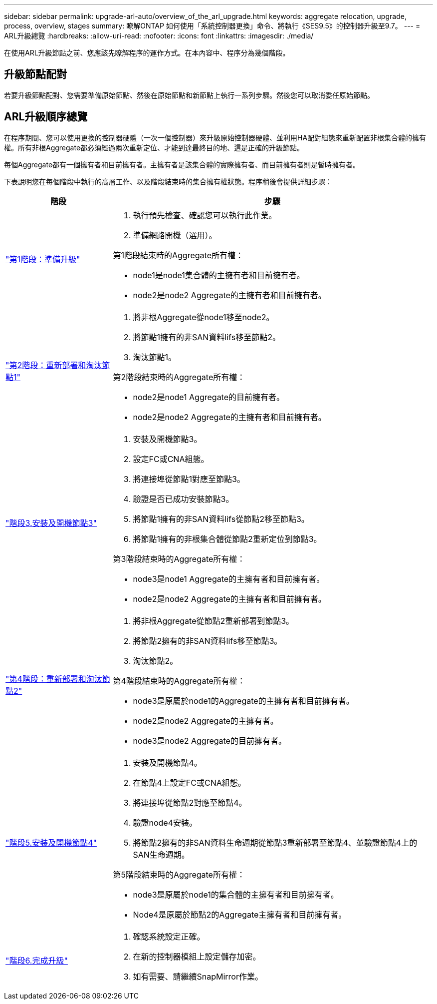 ---
sidebar: sidebar 
permalink: upgrade-arl-auto/overview_of_the_arl_upgrade.html 
keywords: aggregate relocation, upgrade, process, overview, stages 
summary: 瞭解ONTAP 如何使用「系統控制器更換」命令、將執行《SES9.5》的控制器升級至9.7。 
---
= ARL升級總覽
:hardbreaks:
:allow-uri-read: 
:nofooter: 
:icons: font
:linkattrs: 
:imagesdir: ./media/


[role="lead"]
在使用ARL升級節點之前、您應該先瞭解程序的運作方式。在本內容中、程序分為幾個階段。



== 升級節點配對

若要升級節點配對、您需要準備原始節點、然後在原始節點和新節點上執行一系列步驟。然後您可以取消委任原始節點。



== ARL升級順序總覽

在程序期間、您可以使用更換的控制器硬體（一次一個控制器）來升級原始控制器硬體、並利用HA配對組態來重新配置非根集合體的擁有權。所有非根Aggregate都必須經過兩次重新定位、才能到達最終目的地、這是正確的升級節點。

每個Aggregate都有一個擁有者和目前擁有者。主擁有者是該集合體的實際擁有者、而目前擁有者則是暫時擁有者。

下表說明您在每個階段中執行的高層工作、以及階段結束時的集合擁有權狀態。程序稍後會提供詳細步驟：

[cols="25,75"]
|===
| 階段 | 步驟 


| link:stage_1_index.html["第1階段：準備升級"]  a| 
. 執行預先檢查、確認您可以執行此作業。
. 準備網路開機（選用）。


第1階段結束時的Aggregate所有權：

* node1是node1集合體的主擁有者和目前擁有者。
* node2是node2 Aggregate的主擁有者和目前擁有者。




| link:stage_2_index.html["第2階段：重新部署和淘汰節點1"]  a| 
. 將非根Aggregate從node1移至node2。
. 將節點1擁有的非SAN資料lifs移至節點2。
. 淘汰節點1。


第2階段結束時的Aggregate所有權：

* node2是node1 Aggregate的目前擁有者。
* node2是node2 Aggregate的主擁有者和目前擁有者。




| link:stage_3_index.html["階段3.安裝及開機節點3"]  a| 
. 安裝及開機節點3。
. 設定FC或CNA組態。
. 將連接埠從節點1對應至節點3。
. 驗證是否已成功安裝節點3。
. 將節點1擁有的非SAN資料lifs從節點2移至節點3。
. 將節點1擁有的非根集合體從節點2重新定位到節點3。


第3階段結束時的Aggregate所有權：

* node3是node1 Aggregate的主擁有者和目前擁有者。
* node2是node2 Aggregate的主擁有者和目前擁有者。




| link:stage_4_index.html["第4階段：重新部署和淘汰節點2"]  a| 
. 將非根Aggregate從節點2重新部署到節點3。
. 將節點2擁有的非SAN資料lifs移至節點3。
. 淘汰節點2。


第4階段結束時的Aggregate所有權：

* node3是原屬於node1的Aggregate的主擁有者和目前擁有者。
* node2是node2 Aggregate的主擁有者。
* node3是node2 Aggregate的目前擁有者。




| link:stage_5_index.html["階段5.安裝及開機節點4"]  a| 
. 安裝及開機節點4。
. 在節點4上設定FC或CNA組態。
. 將連接埠從節點2對應至節點4。
. 驗證node4安裝。
. 將節點2擁有的非SAN資料生命週期從節點3重新部署至節點4、並驗證節點4上的SAN生命週期。


第5階段結束時的Aggregate所有權：

* node3是原屬於node1的集合體的主擁有者和目前擁有者。
* Node4是原屬於節點2的Aggregate主擁有者和目前擁有者。




| link:stage_6_index.html["階段6.完成升級"]  a| 
. 確認系統設定正確。
. 在新的控制器模組上設定儲存加密。
. 如有需要、請繼續SnapMirror作業。


|===